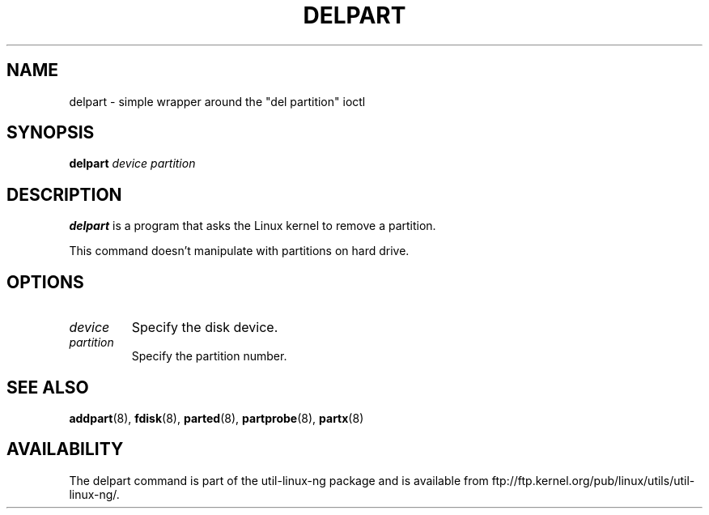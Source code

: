 .\" delpart.8 --
.\" Copyright 2007 Karel Zak <kzak@redhat.com>
.\" Copyright 2007 Red Hat, Inc.
.\" May be distributed under the GNU General Public License
.TH DELPART 8 "11 Jan 2007"
.SH NAME
delpart \-
simple wrapper around the "del partition" ioctl
.SH SYNOPSIS
.B delpart
.I device partition
.SH DESCRIPTION
.B delpart
is a program that asks the Linux kernel to remove a partition.

This command doesn't manipulate with partitions on hard drive.

.SH OPTIONS
.TP
.I device
Specify the disk device.
.TP
.I partition
Specify the partition number.

.SH SEE ALSO
.BR addpart (8),
.BR fdisk (8),
.BR parted (8),
.BR partprobe (8),
.BR partx (8)
.SH AVAILABILITY
The delpart command is part of the util-linux-ng package and is available from
ftp://ftp.kernel.org/pub/linux/utils/util-linux-ng/.

